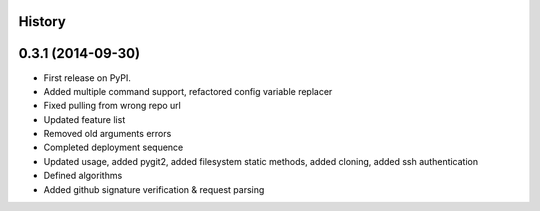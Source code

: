 .. :changelog:

History
-------

0.3.1 (2014-09-30)
---------------------

* First release on PyPI.
* Added multiple command support, refactored config variable replacer
* Fixed pulling from wrong repo url
* Updated feature list
* Removed old arguments errors
* Completed deployment sequence
* Updated usage, added pygit2, added filesystem static methods, added cloning, added ssh authentication
* Defined algorithms
* Added github signature verification & request parsing
